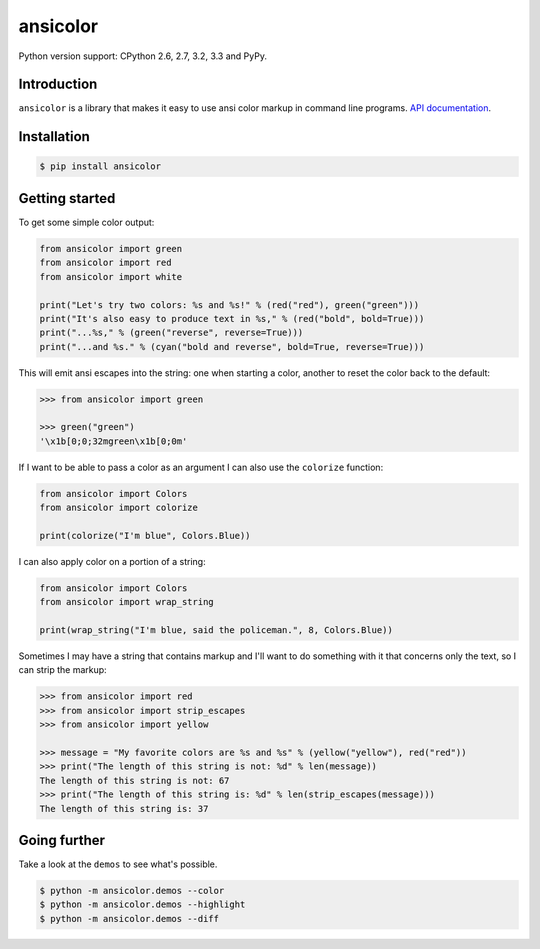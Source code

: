 ansicolor
=========

.. image:: https://pypip.in/v/ansicolor/badge.png
    :target: https://pypi.python.org/pypi/ansicolor/

.. image:: https://travis-ci.org/numerodix/ansicolor.png?branch=master
    :target: https://travis-ci.org/numerodix/ansicolor

.. image:: https://pypip.in/wheel/ansicolor/badge.png
    :target: https://pypi.python.org/pypi/ansicolor/

Python version support: CPython 2.6, 2.7, 3.2, 3.3 and PyPy.


Introduction
------------

``ansicolor`` is a library that makes it easy to use ansi color markup in command
line programs. `API documentation`_.


Installation
------------

.. code:: bash

    $ pip install ansicolor


Getting started
---------------

To get some simple color output:

.. code:: python

    from ansicolor import green
    from ansicolor import red
    from ansicolor import white

    print("Let's try two colors: %s and %s!" % (red("red"), green("green")))
    print("It's also easy to produce text in %s," % (red("bold", bold=True)))
    print("...%s," % (green("reverse", reverse=True)))
    print("...and %s." % (cyan("bold and reverse", bold=True, reverse=True)))


This will emit ansi escapes into the string: one when starting a color, another
to reset the color back to the default:

.. code:: python

    >>> from ansicolor import green

    >>> green("green")
    '\x1b[0;0;32mgreen\x1b[0;0m'


If I want to be able to pass a color as an argument I can also use the
``colorize`` function:

.. code:: python

    from ansicolor import Colors
    from ansicolor import colorize

    print(colorize("I'm blue", Colors.Blue))


I can also apply color on a portion of a string:

.. code:: python

    from ansicolor import Colors
    from ansicolor import wrap_string

    print(wrap_string("I'm blue, said the policeman.", 8, Colors.Blue))


Sometimes I may have a string that contains markup and I'll want to do something
with it that concerns only the text, so I can strip the markup:

.. code:: python

    >>> from ansicolor import red
    >>> from ansicolor import strip_escapes
    >>> from ansicolor import yellow

    >>> message = "My favorite colors are %s and %s" % (yellow("yellow"), red("red"))
    >>> print("The length of this string is not: %d" % len(message))
    The length of this string is not: 67
    >>> print("The length of this string is: %d" % len(strip_escapes(message)))
    The length of this string is: 37


Going further
-------------

Take a look at the ``demos`` to see what's possible.

.. code:: bash

    $ python -m ansicolor.demos --color
    $ python -m ansicolor.demos --highlight
    $ python -m ansicolor.demos --diff



.. _`API documentation`: https://ansicolor.readthedocs.org/
